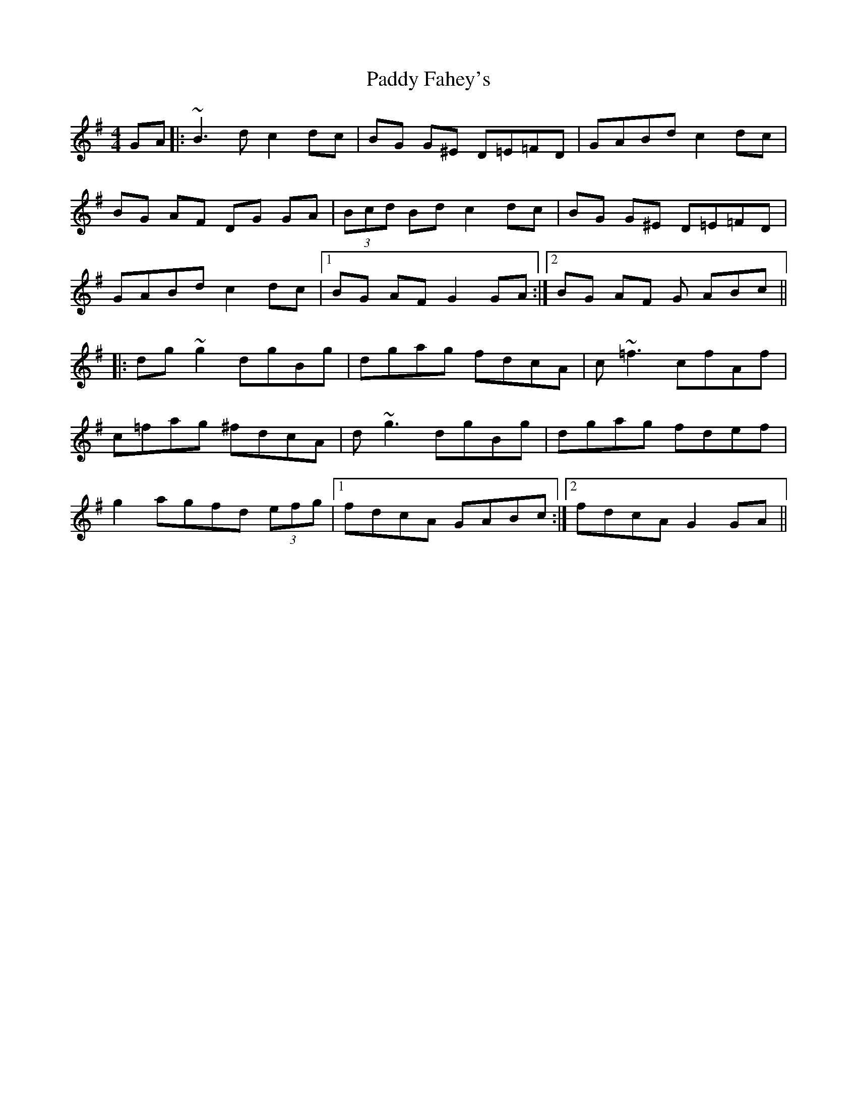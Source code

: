 X: 31081
T: Paddy Fahey's
R: reel
M: 4/4
K: Dmixolydian
GA|:~B3d c2 dc|BG G^E D=E=FD|GABd c2 dc|
BG AF DG GA|(3Bcd Bd c2 dc|BG G^E D=E=FD|
GABd c2 dc|1 BG AF G2 GA:|2 BG AF G ABc||
|:dg ~g2 dgBg|dgag fdcA|c~=f3 cfAf|
c=fag ^fdcA|d~g3 dgBg|dgag fdef|
g2 agfd (3efg|1 fdcA GABc:|2 fdcA G2 GA||

